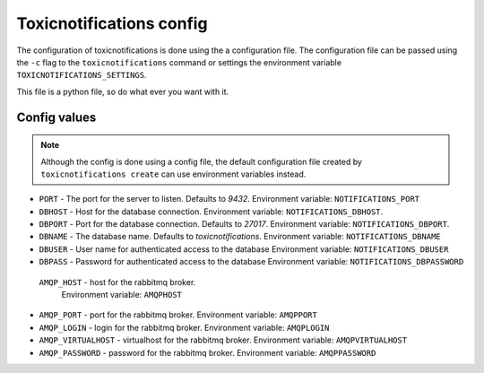 Toxicnotifications config
===================

The configuration of toxicnotifications is done using the a configuration file. The configuration
file can be passed using the  ``-c`` flag to the ``toxicnotifications`` command
or settings the environment variable ``TOXICNOTIFICATIONS_SETTINGS``.

This file is a python file, so do what ever you want with it.

Config values
-------------

.. note::

   Although the config is done using a config file, the default
   configuration file created by ``toxicnotifications create`` can use
   environment variables instead.


* ``PORT`` - The port for the server to listen. Defaults to `9432`.
  Environment variable: ``NOTIFICATIONS_PORT``

* ``DBHOST`` - Host for the database connection.
  Environment variable: ``NOTIFICATIONS_DBHOST``.

* ``DBPORT`` - Port for the database connection. Defaults to `27017`.
  Environment variable: ``NOTIFICATIONS_DBPORT``.

* ``DBNAME`` - The database name. Defaults to `toxicnotifications`.
  Environment variable: ``NOTIFICATIONS_DBNAME``

* ``DBUSER`` - User name for authenticated access to the database
  Environment variable: ``NOTIFICATIONS_DBUSER``

* ``DBPASS`` - Password for authenticated access to the database
  Environment variable: ``NOTIFICATIONS_DBPASSWORD``


 ``AMQP_HOST`` - host for the rabbitmq broker.
  Environment variable: ``AMQPHOST``

* ``AMQP_PORT`` - port for the rabbitmq broker.
  Environment variable: ``AMQPPORT``

* ``AMQP_LOGIN`` - login for the rabbitmq broker.
  Environment variable: ``AMQPLOGIN``

* ``AMQP_VIRTUALHOST`` - virtualhost for the rabbitmq broker.
  Environment variable: ``AMQPVIRTUALHOST``

* ``AMQP_PASSWORD`` - password for the rabbitmq broker.
  Environment variable: ``AMQPPASSWORD``
